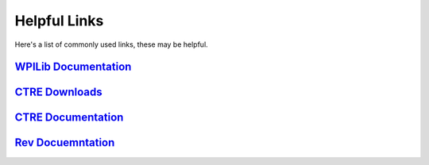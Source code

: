 Helpful Links
=====================

.. _WPILib Documentation: https://docs.wpilib.org/en/stable/index.html
.. _CTRE Downloads: https://store.ctr-electronics.com/software/
.. _ CTRE Documentation: https://store.ctr-electronics.com/software/
.. _Rev Documentaion: http://www.revrobotics.com/sparkmax-software/

Here's a list of commonly used links, these may be helpful.

`WPILib Documentation`_
-----------------------

`CTRE Downloads`_
-----------------

`CTRE Documentation`_ 
---------------------

`Rev Docuemntation`_ 
--------------------

